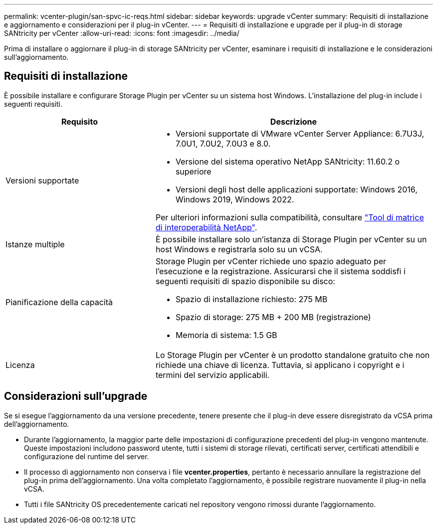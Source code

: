 ---
permalink: vcenter-plugin/san-spvc-ic-reqs.html 
sidebar: sidebar 
keywords: upgrade vCenter 
summary: Requisiti di installazione e aggiornamento e considerazioni per il plug-in vCenter. 
---
= Requisiti di installazione e upgrade per il plug-in di storage SANtricity per vCenter
:allow-uri-read: 
:icons: font
:imagesdir: ../media/


[role="lead"]
Prima di installare o aggiornare il plug-in di storage SANtricity per vCenter, esaminare i requisiti di installazione e le considerazioni sull'aggiornamento.



== Requisiti di installazione

È possibile installare e configurare Storage Plugin per vCenter su un sistema host Windows. L'installazione del plug-in include i seguenti requisiti.

[cols="35h,~"]
|===
| Requisito | Descrizione 


 a| 
Versioni supportate
 a| 
* Versioni supportate di VMware vCenter Server Appliance: 6.7U3J, 7.0U1, 7.0U2, 7.0U3 e 8.0.
* Versione del sistema operativo NetApp SANtricity: 11.60.2 o superiore
* Versioni degli host delle applicazioni supportate: Windows 2016, Windows 2019, Windows 2022.


Per ulteriori informazioni sulla compatibilità, consultare http://mysupport.netapp.com/matrix["Tool di matrice di interoperabilità NetApp"^].



 a| 
Istanze multiple
 a| 
È possibile installare solo un'istanza di Storage Plugin per vCenter su un host Windows e registrarla solo su un vCSA.



 a| 
Pianificazione della capacità
 a| 
Storage Plugin per vCenter richiede uno spazio adeguato per l'esecuzione e la registrazione. Assicurarsi che il sistema soddisfi i seguenti requisiti di spazio disponibile su disco:

* Spazio di installazione richiesto: 275 MB
* Spazio di storage: 275 MB + 200 MB (registrazione)
* Memoria di sistema: 1.5 GB




 a| 
Licenza
 a| 
Lo Storage Plugin per vCenter è un prodotto standalone gratuito che non richiede una chiave di licenza. Tuttavia, si applicano i copyright e i termini del servizio applicabili.

|===


== Considerazioni sull'upgrade

Se si esegue l'aggiornamento da una versione precedente, tenere presente che il plug-in deve essere disregistrato da vCSA prima dell'aggiornamento.

* Durante l'aggiornamento, la maggior parte delle impostazioni di configurazione precedenti del plug-in vengono mantenute. Queste impostazioni includono password utente, tutti i sistemi di storage rilevati, certificati server, certificati attendibili e configurazione del runtime del server.
* Il processo di aggiornamento non conserva i file *vcenter.properties*, pertanto è necessario annullare la registrazione del plug-in prima dell'aggiornamento. Una volta completato l'aggiornamento, è possibile registrare nuovamente il plug-in nella vCSA.
* Tutti i file SANtricity OS precedentemente caricati nel repository vengono rimossi durante l'aggiornamento.

